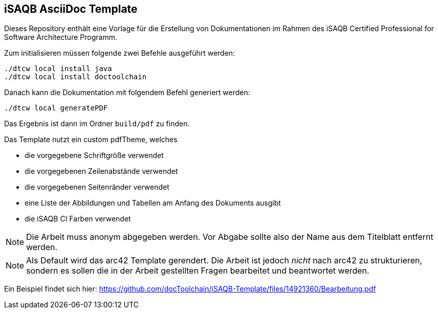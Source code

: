 == iSAQB AsciiDoc Template

Dieses Repository enthält eine Vorlage für die Erstellung von Dokumentationen im Rahmen des iSAQB Certified Professional for Software Architecture Programm.

Zum initialisieren müssen folgende zwei Befehle ausgeführt werden:

```
./dtcw local install java
./dtcw local install doctoolchain
```

Danach kann die Dokumentation mit folgendem Befehl generiert werden:

```
./dtcw local generatePDF
```

Das Ergebnis ist dann im Ordner `build/pdf` zu finden.

Das Template nutzt ein custom pdfTheme, welches

* die vorgegebene Schriftgröße verwendet
* die vorgegebenen Zeilenabstände verwendet
* die vorgegebenen Seitenränder verwendet
* eine Liste der Abbildungen und Tabellen am Anfang des Dokuments ausgibt
* die iSAQB CI Farben verwendet

NOTE: Die Arbeit muss anonym abgegeben werden.
Vor Abgabe sollte also der Name aus dem Titelblatt entfernt werden.

NOTE: Als Default wird das arc42 Template gerendert.
Die Arbeit ist jedoch _nicht_ nach arc42 zu strukturieren, sondern es sollen die in der Arbeit gestellten Fragen bearbeitet und beantwortet werden.

Ein Beispiel findet sich hier: https://github.com/docToolchain/iSAQB-Template/files/14921360/Bearbeitung.pdf


